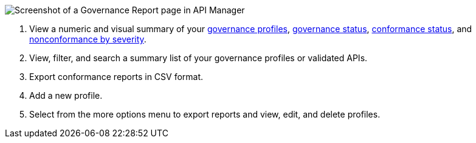 // Partial reused in index.adoc and fix-instance-conformance-issues.adoc 

image::api-gov-apim-governance-report.png[Screenshot of a Governance Report page in API Manager]

[calloutlist]
. View a numeric and visual summary of your <<gov-profiles,governance profiles>>, <<governed-apis,governance status>>, <<api-conformance,conformance status>>, and <<nonconformance-severity,nonconformance by severity>>.
. View, filter, and search a summary list of your governance profiles or validated APIs.
. Export conformance reports in CSV format.
. Add a new profile.
. Select from the more options menu to export reports and view, edit, and delete profiles.